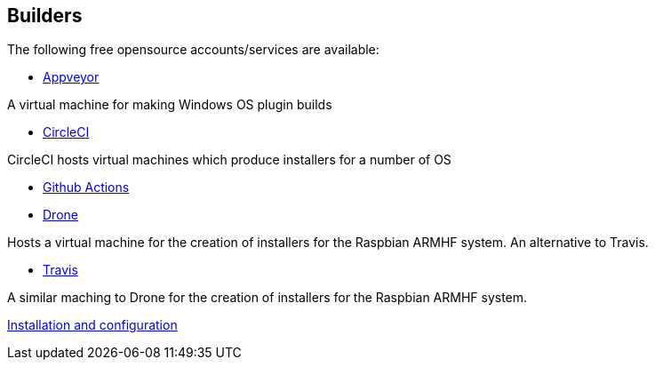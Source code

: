 == Builders

The following free opensource accounts/services are available:

* xref:Appveyor.adoc[Appveyor]

A virtual machine for making Windows OS plugin builds

* xref:CircleCI.adoc[CircleCI]

CircleCI hosts virtual machines which produce installers for a number of OS

* xref:Github-Actions.adoc[Github Actions]

* xref:Drone.adoc[Drone]

Hosts a virtual machine for the creation of installers for the Raspbian ARMHF system. An alternative to Travis.

* xref:Travis.adoc[Travis]

A similar maching to Drone for the creation of installers for the Raspbian ARMHF system.

xref:../InstallConfigure.adoc[Installation and configuration]